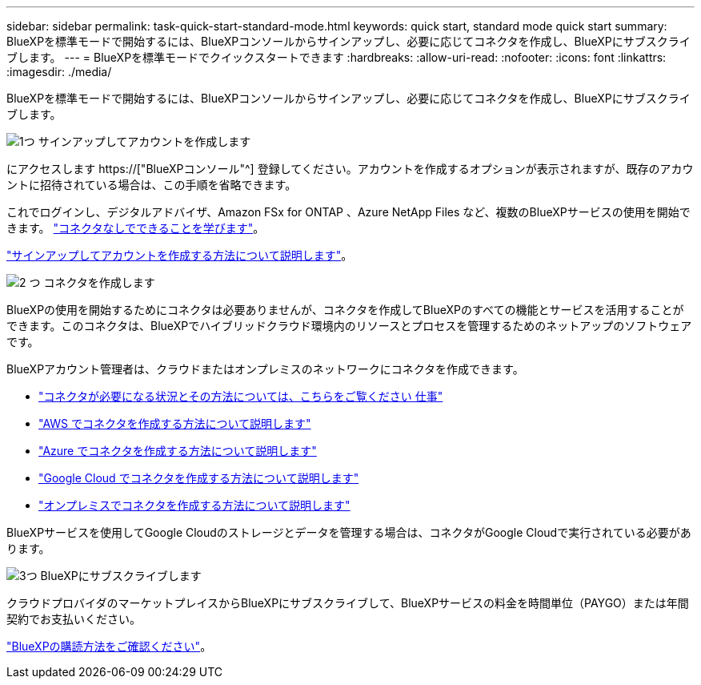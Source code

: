 ---
sidebar: sidebar 
permalink: task-quick-start-standard-mode.html 
keywords: quick start, standard mode quick start 
summary: BlueXPを標準モードで開始するには、BlueXPコンソールからサインアップし、必要に応じてコネクタを作成し、BlueXPにサブスクライブします。 
---
= BlueXPを標準モードでクイックスタートできます
:hardbreaks:
:allow-uri-read: 
:nofooter: 
:icons: font
:linkattrs: 
:imagesdir: ./media/


[role="lead"]
BlueXPを標準モードで開始するには、BlueXPコンソールからサインアップし、必要に応じてコネクタを作成し、BlueXPにサブスクライブします。

.image:https://raw.githubusercontent.com/NetAppDocs/common/main/media/number-1.png["1つ"] サインアップしてアカウントを作成します
[role="quick-margin-para"]
にアクセスします https://["BlueXPコンソール"^] 登録してください。アカウントを作成するオプションが表示されますが、既存のアカウントに招待されている場合は、この手順を省略できます。

[role="quick-margin-para"]
これでログインし、デジタルアドバイザ、Amazon FSx for ONTAP 、Azure NetApp Files など、複数のBlueXPサービスの使用を開始できます。 link:concept-connectors.html["コネクタなしでできることを学びます"]。

[role="quick-margin-para"]
link:task-sign-up-saas.html["サインアップしてアカウントを作成する方法について説明します"]。

.image:https://raw.githubusercontent.com/NetAppDocs/common/main/media/number-2.png["2 つ"] コネクタを作成します
[role="quick-margin-para"]
BlueXPの使用を開始するためにコネクタは必要ありませんが、コネクタを作成してBlueXPのすべての機能とサービスを活用することができます。このコネクタは、BlueXPでハイブリッドクラウド環境内のリソースとプロセスを管理するためのネットアップのソフトウェアです。

[role="quick-margin-para"]
BlueXPアカウント管理者は、クラウドまたはオンプレミスのネットワークにコネクタを作成できます。

[role="quick-margin-list"]
* link:concept-connectors.html["コネクタが必要になる状況とその方法については、こちらをご覧ください 仕事"]
* link:task-quick-start-connector-aws.html["AWS でコネクタを作成する方法について説明します"]
* link:task-quick-start-connector-azure.html["Azure でコネクタを作成する方法について説明します"]
* link:task-quick-start-connector-google.html["Google Cloud でコネクタを作成する方法について説明します"]
* link:task-quick-start-connector-on-prem.html["オンプレミスでコネクタを作成する方法について説明します"]


[role="quick-margin-para"]
BlueXPサービスを使用してGoogle Cloudのストレージとデータを管理する場合は、コネクタがGoogle Cloudで実行されている必要があります。

.image:https://raw.githubusercontent.com/NetAppDocs/common/main/media/number-3.png["3つ"] BlueXPにサブスクライブします
[role="quick-margin-para"]
クラウドプロバイダのマーケットプレイスからBlueXPにサブスクライブして、BlueXPサービスの料金を時間単位（PAYGO）または年間契約でお支払いください。

[role="quick-margin-para"]
link:task-subscribe-standard-mode.html["BlueXPの購読方法をご確認ください"]。
